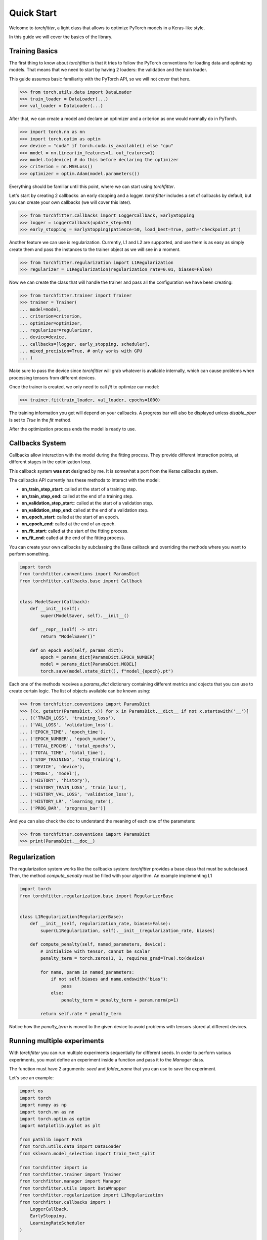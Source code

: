 ===========
Quick Start
===========

Welcome to `torchfitter`, a light class that allows to optimize PyTorch models 
in a Keras-like style.

In this guide we will cover the basics of the library.

Training Basics
###############

The first thing to know about `torchfitter` is that it tries to follow the 
PyTorch conventions for loading data and optimizing models. That means that we
need to start by having 2 loaders: the validation and the train loader.

This guide assumes basic familiarity with the PyTorch API, so we will not cover 
that here.

>>> from torch.utils.data import DataLoader
>>> train_loader = DataLoader(...)
>>> val_loader = DataLoader(...)

After that, we can create a model and declare an optimizer and a criterion as 
one would normally do in PyTorch.

>>> import torch.nn as nn
>>> import torch.optim as optim
>>> device = "cuda" if torch.cuda.is_available() else "cpu"
>>> model = nn.Linear(in_features=1, out_features=1)
>>> model.to(device) # do this before declaring the optimizer
>>> criterion = nn.MSELoss()
>>> optimizer = optim.Adam(model.parameters())

Everything should be familiar until this point, where we can start using 
`torchfitter`.

Let's start by creating 2 callbacks: an early stopping and a logger. 
`torchfitter` includes a set of callbacks by default, but you can create your 
own callbacks (we will cover this later).

>>> from torchfitter.callbacks import LoggerCallback, EarlyStopping
>>> logger = LoggerCallback(update_step=50)
>>> early_stopping = EarlyStopping(patience=50, load_best=True, path='checkpoint.pt')

Another feature we can use is regularization. Currently, L1 and L2 are 
supported, and use them is as easy as simply create them and pass the instances
to the trainer object as we will see in a moment.

>>> from torchfitter.regularization import L1Regularization
>>> regularizer = L1Regularization(regularization_rate=0.01, biases=False)

Now we can create the class that will handle the trainer and pass all the 
configuration we have been creating:

>>> from torchfitter.trainer import Trainer
>>> trainer = Trainer(
... model=model, 
... criterion=criterion,
... optimizer=optimizer, 
... regularizer=regularizer,
... device=device,
... callbacks=[logger, early_stopping, scheduler],
... mixed_precision=True, # only works with GPU
... )

Make sure to pass the device since `torchfitter` will grab whatever is 
available internally, which can cause problems when processing tensors from 
different devices.

Once the trainer is created, we only need to call `fit` to optimize our model:

>>> trainer.fit(train_loader, val_loader, epochs=1000)

The training information you get will depend on your callbacks. A progress bar 
will also be displayed unless `disable_pbar` is set to `True` in the `fit` 
method.

After the optimization process ends the model is ready to use.


Callbacks System
################

Callbacks allow interaction with the model during the fitting process. They 
provide different interaction points, at different stages in the optimization 
loop.

This callback system **was not** designed by me. It is somewhat a port from the
Keras callbacks system.

The callbacks API currently has these methods to interact with the model:

- **on_train_step_start**: called at the start of a training step.
- **on_train_step_end**: called at the end of a training step.
- **on_validation_step_start**:: called at the start of a validation step.
- **on_validation_step_end**: called at the end of a validation step.
- **on_epoch_start**: called at the start of an epoch.
- **on_epoch_end**: called at the end of an epoch.
- **on_fit_start**: called at the start of the fitting process.
- **on_fit_end**: called at the end of the fitting process.

You can create your own callbacks by subclassing the Base callback and 
overriding the methods where you want to perform something.

.. code-block:: python

    import torch
    from torchfitter.conventions import ParamsDict
    from torchfitter.callbacks.base import Callback


    class ModelSaver(Callback):
        def __init__(self):
            super(ModelSaver, self).__init__()

        def __repr__(self) -> str:
            return "ModelSaver()"

        def on_epoch_end(self, params_dict):
            epoch = params_dict[ParamsDict.EPOCH_NUMBER]
            model = params_dict[ParamsDict.MODEL]
            torch.save(model.state_dict(), f"model_{epoch}.pt")

Each one of the methods receives a `params_dict` dictionary containing 
different metrics and objects that you can use to create certain logic. The 
list of objects available can be known using:

>>> from torchfitter.conventions import ParamsDict
>>> [(x, getattr(ParamsDict, x)) for x in ParamsDict.__dict__ if not x.startswith('__')]
... [('TRAIN_LOSS', 'training_loss'),
... ('VAL_LOSS', 'validation_loss'),
... ('EPOCH_TIME', 'epoch_time'),
... ('EPOCH_NUMBER', 'epoch_number'),
... ('TOTAL_EPOCHS', 'total_epochs'),
... ('TOTAL_TIME', 'total_time'),
... ('STOP_TRAINING', 'stop_training'),
... ('DEVICE', 'device'),
... ('MODEL', 'model'),
... ('HISTORY', 'history'),
... ('HISTORY_TRAIN_LOSS', 'train_loss'),
... ('HISTORY_VAL_LOSS', 'validation_loss'),
... ('HISTORY_LR', 'learning_rate'),
... ('PROG_BAR', 'progress_bar')]

And you can also check the doc to understand the meaning of each one of the 
parameters:

>>> from torchfitter.conventions import ParamsDict
>>> print(ParamsDict.__doc__)


Regularization
##############

The regularization system works like the callbacks system: `torchfitter` 
provides a base class that must be subclassed. Then, the method `compute_penalty`
must be filled with your algorithm. An example implementing L1

.. code-block:: python

    import torch
    from torchfitter.regularization.base import RegularizerBase


    class L1Regularization(RegularizerBase):
        def __init__(self, regularization_rate, biases=False):
            super(L1Regularization, self).__init__(regularization_rate, biases)

        def compute_penalty(self, named_parameters, device):
            # Initialize with tensor, cannot be scalar
            penalty_term = torch.zeros(1, 1, requires_grad=True).to(device)

            for name, param in named_parameters:
                if not self.biases and name.endswith("bias"):
                    pass
                else:
                    penalty_term = penalty_term + param.norm(p=1)

            return self.rate * penalty_term

Notice how the `penalty_term` is moved to the given device to avoid problems 
with tensors stored at different devices.


Running multiple experiments
############################

With `torchfitter` you can run multiple experiments sequentially for different
seeds. In order to perform various experiments, you must define an experiment
inside a function and pass it to the `Manager` class. 

The function must have 2 arguments: `seed` and `folder_name` that you can use 
to save the experiment.

Let's see an example:

.. code-block:: python

    import os
    import torch
    import numpy as np
    import torch.nn as nn
    import torch.optim as optim
    import matplotlib.pyplot as plt

    from pathlib import Path
    from torch.utils.data import DataLoader
    from sklearn.model_selection import train_test_split

    from torchfitter import io
    from torchfitter.trainer import Trainer
    from torchfitter.manager import Manager
    from torchfitter.utils import DataWrapper
    from torchfitter.regularization import L1Regularization
    from torchfitter.callbacks import (
        LoggerCallback, 
        EarlyStopping, 
        LearningRateScheduler
    )

    DATA_PATH = <path_to_data>

    # define experiment function
    def experiment_func(seed, folder_name):
        device = "cuda" if torch.cuda.is_available() else "cpu"
        subfolder = folder_name / f"experiment_{seed}"
        
        if f"experiment_{seed}" not in os.listdir(folder_name):
            os.mkdir(subfolder)
        
        # ---------------------------------------------------------------------
        # split
        X = np.load(DATA_PATH / "features.npy")
        y = np.load(DATA_PATH / "labels.npy")
        y = y.reshape(-1,1)
        
        # simplest case of cross-validation
        X_train, X_val, y_train, y_val = train_test_split(
            X, 
            y, 
            test_size=0.33, 
            random_state=42
        )
        
        # wrap data in Dataset
        train_wrapper = DataWrapper(
            X_train, 
            y_train, 
            dtype_X='float', 
            dtype_y='float'
        )
        val_wrapper = DataWrapper(
            X_val,
            y_val,
            dtype_X='float',
            dtype_y='float'
        )

        # torch Loaders
        train_loader = DataLoader(train_wrapper, batch_size=64, pin_memory=True)
        val_loader = DataLoader(val_wrapper, batch_size=64, pin_memory=True)

        # ---------------------------------------------------------------------
        # model creatiom
        model = nn.Linear(in_features=1, out_features=1)
        model.to(device)
        
        # optimization settings 
        regularizer = L1Regularization(regularization_rate=0.01, biases=False)
        criterion = nn.MSELoss()
        optimizer = optim.Adam(model.parameters(), lr=0.005)
        
        # ---------------------------------------------------------------------
        callbacks = [
            LoggerCallback(update_step=100),
            EarlyStopping(patience=50, load_best=False, path=subfolder / 'checkpoint.pt'),
            LearningRateScheduler(
                scheduler=optim.lr_scheduler.StepLR(optimizer, step_size=500, gamma=0.9)
            )
        ]

        # trainer
        trainer = Trainer(
            model=model, 
            criterion=criterion,
            optimizer=optimizer, 
            regularizer=regularizer,
            device=device,
            callbacks=callbacks,
        )
        
        # run training
        trainer.fit(train_loader, val_loader, 5000, disable_pbar=True)
        
        # ---------------------------------------------------------------------
        # model state
        torch.save(trainer.model.state_dict(), subfolder / 'model_state.pt')
        
        # optim state
        torch.save(trainer.optimizer.state_dict(), subfolder / 'optim_state.pt')
        
        # history
        io.save_pickle(
            obj=trainer.internal_state.get_state_dict()['history'],
            path=subfolder / 'history.pkl'
        )

    # define random seeds
    seeds = (0, 5, 10)
    folder = Path('experiments')

    manager = Manager(
        seeds=seeds,
        folder_name=folder
    )
    # run experiments
    manager.run_experiments(experiment_func=experiment_func)